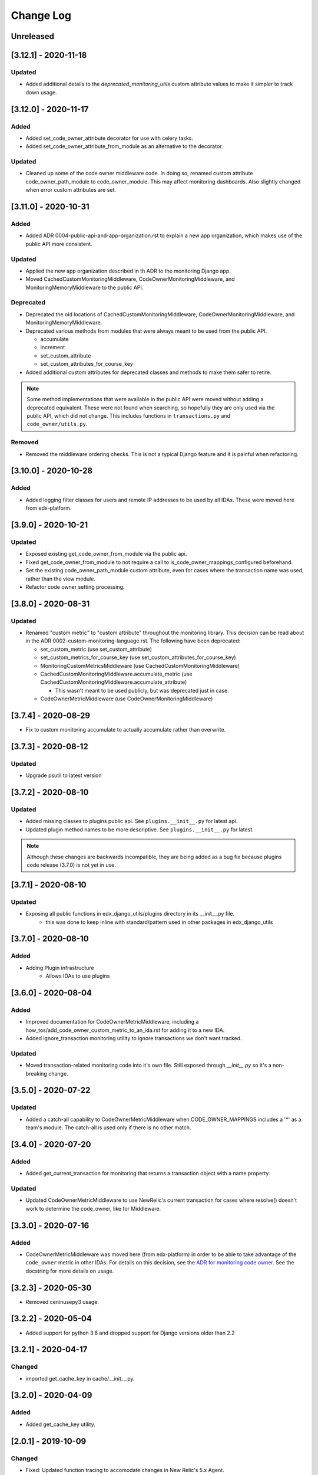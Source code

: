 ==========
Change Log
==========

..
   All enhancements and patches to edx_django_utils will be documented
   in this file.  It adheres to the structure of http://keepachangelog.com/ ,
   but in reStructuredText instead of Markdown (for ease of incorporation into
   Sphinx documentation and the PyPI description).

   This project adheres to Semantic Versioning (http://semver.org/).

.. There should always be an "Unreleased" section for changes pending release.

Unreleased
~~~~~~~~~~

[3.12.1] - 2020-11-18
~~~~~~~~~~~~~~~~~~~~~

Updated
_______

* Added additional details to the `deprecated_monitoring_utils` custom attribute values to make it simpler to track down usage.

[3.12.0] - 2020-11-17
~~~~~~~~~~~~~~~~~~~~~

Added
_____

* Added set_code_owner_attribute decorator for use with celery tasks.
* Added set_code_owner_attribute_from_module as an alternative to the decorator.

Updated
_______

* Cleaned up some of the code owner middleware code. In doing so, renamed custom attribute code_owner_path_module to code_owner_module. This may affect monitoring dashboards. Also slightly changed when error custom attributes are set.


[3.11.0] - 2020-10-31
~~~~~~~~~~~~~~~~~~~~~

Added
_____

* Added ADR 0004-public-api-and-app-organization.rst to explain a new app organization, which makes use of the public API more consistent.

Updated
_______

* Applied the new app organization described in th ADR to the monitoring Django app.
* Moved CachedCustomMonitoringMiddleware, CodeOwnerMonitoringMiddleware, and MonitoringMemoryMiddleware to the public API.

Deprecated
__________

* Deprecated the old locations of CachedCustomMonitoringMiddleware, CodeOwnerMonitoringMiddleware, and MonitoringMemoryMiddleware.
* Deprecated various methods from modules that were always meant to be used from the public API.

  * accumulate
  * increment
  * set_custom_attribute
  * set_custom_attributes_for_course_key

* Added additional custom attributes for deprecated classes and methods to make them safer to retire.

.. note::

  Some method implementations that were available in the public API were moved without adding a deprecated equivalent. These were not found when searching, so hopefully they are only used via the public API, which did not change. This includes functions in ``transactions.py`` and ``code_owner/utils.py``.

Removed
_______

* Removed the middleware ordering checks. This is not a typical Django feature and it is painful when refactoring.

[3.10.0] - 2020-10-28
~~~~~~~~~~~~~~~~~~~~~

Added
_______

* Added logging filter classes for users and remote IP addresses to be used by all IDAs. These were moved here from edx-platform.

[3.9.0] - 2020-10-21
~~~~~~~~~~~~~~~~~~~~

Updated
_______

* Exposed existing get_code_owner_from_module via the public api.
* Fixed get_code_owner_from_module to not require a call to is_code_owner_mappings_configured beforehand.
* Set the existing code_owner_path_module custom attribute, even for cases where the transaction name was used, rather than the view module.
* Refactor code owner setting processing.

[3.8.0] - 2020-08-31
~~~~~~~~~~~~~~~~~~~~

Updated
_______

* Renamed "custom metric" to "custom attribute" throughout the monitoring library. This decision can be read about in the ADR 0002-custom-monitoring-language.rst.  The following have been deprecated:

  * set_custom_metric (use set_custom_attribute)
  * set_custom_metrics_for_course_key (use set_custom_attributes_for_course_key)
  * MonitoringCustomMetricsMiddleware (use CachedCustomMonitoringMiddleware)
  * CachedCustomMonitoringMiddleware.accumulate_metric (use CachedCustomMonitoringMiddleware.accumulate_attribute)

    * This wasn't meant to be used publicly, but was deprecated just in case.

  * CodeOwnerMetricMiddleware (use CodeOwnerMonitoringMiddleware)

[3.7.4] - 2020-08-29
~~~~~~~~~~~~~~~~~~~~

* Fix to custom monitoring accumulate to actually accumulate rather than overwrite.

[3.7.3] - 2020-08-12
~~~~~~~~~~~~~~~~~~~~

Updated
_______

* Upgrade psutil to latest version

[3.7.2] - 2020-08-10
~~~~~~~~~~~~~~~~~~~~

Updated
_______

* Added missing classes to plugins public api. See ``plugins.__init__.py`` for latest api.
* Updated plugin method names to be more descriptive. See ``plugins.__init__.py`` for latest.

.. note:: Although these changes are backwards incompatible, they are being added as a bug fix because plugins code release (3.7.0) is not yet in use.

[3.7.1] - 2020-08-10
~~~~~~~~~~~~~~~~~~~~

Updated
_______

* Exposing all public functions in edx_django_utils/plugins directory in its __init__.py file.
    * this was done to keep inline with standard/pattern used in other packages in edx_django_utils

[3.7.0] - 2020-08-10
~~~~~~~~~~~~~~~~~~~~

Added
_____

* Adding Plugin infrastructure
    * Allows IDAs to use plugins

[3.6.0] - 2020-08-04
~~~~~~~~~~~~~~~~~~~~

Added
_____

* Improved documentation for CodeOwnerMetricMiddleware, including a how_tos/add_code_owner_custom_metric_to_an_ida.rst for adding it to a new IDA.
* Added ignore_transaction monitoring utility to ignore transactions we don't want tracked.

Updated
_______

* Moved transaction-related monitoring code into it's own file. Still exposed through `__init__.py` so it's a non-breaking change.

[3.5.0] - 2020-07-22
~~~~~~~~~~~~~~~~~~~~

Updated
_______

* Added a catch-all capability to CodeOwnerMetricMiddleware when CODE_OWNER_MAPPINGS includes a '*' as a team's module. The catch-all is used only if there is no other match.

[3.4.0] - 2020-07-20
~~~~~~~~~~~~~~~~~~~~

Added
_____

* Added get_current_transaction for monitoring that returns a transaction object with a name property.

Updated
_______

* Updated CodeOwnerMetricMiddleware to use NewRelic's current transaction for cases where resolve() doesn't work to determine the code_owner, like for Middleware.

[3.3.0] - 2020-07-16
~~~~~~~~~~~~~~~~~~~~

Added
_____

* CodeOwnerMetricMiddleware was moved here (from edx-platform) in order to be able to take advantage of the ``code_owner`` metric in other IDAs. For details on this decision, see the `ADR for monitoring code owner`_. See the docstring for more details on usage.

.. _ADR for monitoring code owner: https://github.com/edx/edx-django-utils/blob/master/edx_django_utils/monitoring/docs/decisions/0001-monitoring-by-code-owner.rst

[3.2.3] - 2020-05-30
~~~~~~~~~~~~~~~~~~~~~~~~~~~~~~~~~~~~~~~~~~~~~~~~
* Removed ceninusepy3 usage.

[3.2.2] - 2020-05-04
~~~~~~~~~~~~~~~~~~~~~~~~~~~~~~~~~~~~~~~~~~~~~~~~
* Added support for python 3.8 and dropped support for Django versions older than 2.2

[3.2.1] - 2020-04-17
~~~~~~~~~~~~~~~~~~~~~~~~~~~~~~~~~~~~~~~~~~~~~~~~

Changed
_______

* imported get_cache_key in cache/__init__.py.

[3.2.0] - 2020-04-09
~~~~~~~~~~~~~~~~~~~~~~~~~~~~~~~~~~~~~~~~~~~~~~~~

Added
_______

* Added get_cache_key utility.

[2.0.1] - 2019-10-09
~~~~~~~~~~~~~~~~~~~~~~~~~~~~~~~~~~~~~~~~~~~~~~~~

Changed
_______

* Fixed: Updated function tracing to accomodate changes in New Relic's 5.x Agent.

[2.0.0] - 2019-07-07
~~~~~~~~~~~~~~~~~~~~~~~~~~~~~~~~~~~~~~~~~~~~~~~~

Changed
_______

* Converted Middleware (from old style MIDDLEWARE_CLASSES to MIDDLEWARE).
* Removed support for Django versions < 1.11

[1.0.1] - 2018-09-07
~~~~~~~~~~~~~~~~~~~~~~~~~~~~~~~~~~~~~~~~~~~~~~~~

Changed
_______

* Fixed: RequestCache now properly uses thread.local.
* Fixed: CachedResponse.__repr__ now handles unicode.

[1.0.0] - 2018-08-28
~~~~~~~~~~~~~~~~~~~~~~~~~~~~~~~~~~~~~~~~~~~~~~~~

Added
_______

* Add ``data`` dict property to better match legacy RequestCache interface.

Changed
_______

* Change is_hit/is_miss to is_found.

[0.5.1] - 2018-08-17
~~~~~~~~~~~~~~~~~~~~~~~~~~~~~~~~~~~~~~~~~~~~~~~~

Changed
_______

* Fixed bug in TieredCacheMiddleware dependency declaration.

[0.5.0] - 2018-08-16
~~~~~~~~~~~~~~~~~~~~~~~~~~~~~~~~~~~~~~~~~~~~~~~~

Changed
_______

* Restored Python 3 support.
* Refactor/clean-up, including Middleware dependency checking.
* Docs updates and other cookiecutter updates.

[0.4.1] - 2018-08-10
~~~~~~~~~~~~~~~~~~~~~~~~~~~~~~~~~~~~~~~~~~~~~~~~

Changed
_______

* Split out TieredCacheMiddleware from RequestCacheMiddleware.

[0.4.0] - 2018-08-10
~~~~~~~~~~~~~~~~~~~~~~~~~~~~~~~~~~~~~~~~~~~~~~~~

Changed
_______

* Rename CacheUtilsMiddleware to RequestCacheMiddleware.

[0.3.0] - 2018-08-02
~~~~~~~~~~~~~~~~~~~~~~~~~~~~~~~~~~~~~~~~~~~~~~~~

Removed
_______

* Temporarily dropped Python 3 support to land this.

[0.2.0] - 2018-08-01
~~~~~~~~~~~~~~~~~~~~~~~~~~~~~~~~~~~~~~~~~~~~~~~~

Added
_____

* Added cache and monitoring utilities.


[0.1.0] - 2018-07-23
~~~~~~~~~~~~~~~~~~~~~~~~~~~~~~~~~~~~~~~~~~~~~~~~

Added
_____

* First release on PyPI.
